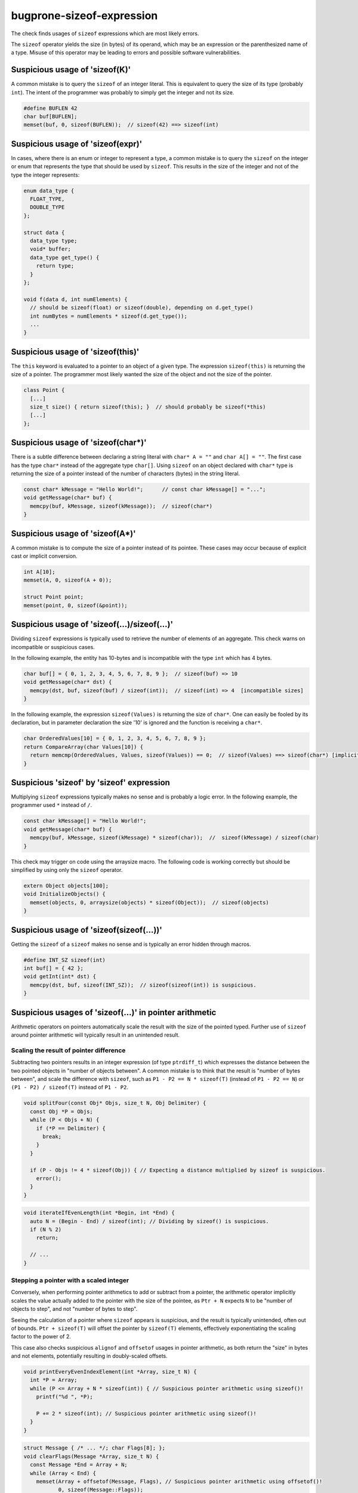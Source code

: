 .. title:: clang-tidy - bugprone-sizeof-expression

bugprone-sizeof-expression
==========================

The check finds usages of ``sizeof`` expressions which are most likely errors.

The ``sizeof`` operator yields the size (in bytes) of its operand, which may be
an expression or the parenthesized name of a type. Misuse of this operator may
be leading to errors and possible software vulnerabilities.

Suspicious usage of 'sizeof(K)'
-------------------------------

A common mistake is to query the ``sizeof`` of an integer literal. This is
equivalent to query the size of its type (probably ``int``). The intent of the
programmer was probably to simply get the integer and not its size.

.. code-block:: c++

  #define BUFLEN 42
  char buf[BUFLEN];
  memset(buf, 0, sizeof(BUFLEN));  // sizeof(42) ==> sizeof(int)

Suspicious usage of 'sizeof(expr)'
----------------------------------

In cases, where there is an enum or integer to represent a type, a common
mistake is to query the ``sizeof`` on the integer or enum that represents the
type that should be used by ``sizeof``. This results in the size of the integer
and not of the type the integer represents:

.. code-block:: c++

  enum data_type {
    FLOAT_TYPE,
    DOUBLE_TYPE
  };

  struct data {
    data_type type;
    void* buffer;
    data_type get_type() {
      return type;
    }
  };

  void f(data d, int numElements) {
    // should be sizeof(float) or sizeof(double), depending on d.get_type()
    int numBytes = numElements * sizeof(d.get_type());
    ...
  }


Suspicious usage of 'sizeof(this)'
----------------------------------

The ``this`` keyword is evaluated to a pointer to an object of a given type.
The expression ``sizeof(this)`` is returning the size of a pointer. The
programmer most likely wanted the size of the object and not the size of the
pointer.

.. code-block:: c++

  class Point {
    [...]
    size_t size() { return sizeof(this); }  // should probably be sizeof(*this)
    [...]
  };

Suspicious usage of 'sizeof(char*)'
-----------------------------------

There is a subtle difference between declaring a string literal with
``char* A = ""`` and ``char A[] = ""``. The first case has the type ``char*``
instead of the aggregate type ``char[]``. Using ``sizeof`` on an object declared
with ``char*`` type is returning the size of a pointer instead of the number of
characters (bytes) in the string literal.

.. code-block:: c++

  const char* kMessage = "Hello World!";      // const char kMessage[] = "...";
  void getMessage(char* buf) {
    memcpy(buf, kMessage, sizeof(kMessage));  // sizeof(char*)
  }

Suspicious usage of 'sizeof(A*)'
--------------------------------

A common mistake is to compute the size of a pointer instead of its pointee.
These cases may occur because of explicit cast or implicit conversion.

.. code-block:: c++

  int A[10];
  memset(A, 0, sizeof(A + 0));

  struct Point point;
  memset(point, 0, sizeof(&point));

Suspicious usage of 'sizeof(...)/sizeof(...)'
---------------------------------------------

Dividing ``sizeof`` expressions is typically used to retrieve the number of
elements of an aggregate. This check warns on incompatible or suspicious cases.

In the following example, the entity has 10-bytes and is incompatible with the
type ``int`` which has 4 bytes.

.. code-block:: c++

  char buf[] = { 0, 1, 2, 3, 4, 5, 6, 7, 8, 9 };  // sizeof(buf) => 10
  void getMessage(char* dst) {
    memcpy(dst, buf, sizeof(buf) / sizeof(int));  // sizeof(int) => 4  [incompatible sizes]
  }

In the following example, the expression ``sizeof(Values)`` is returning the
size of ``char*``. One can easily be fooled by its declaration, but in parameter
declaration the size '10' is ignored and the function is receiving a ``char*``.

.. code-block:: c++

  char OrderedValues[10] = { 0, 1, 2, 3, 4, 5, 6, 7, 8, 9 };
  return CompareArray(char Values[10]) {
    return memcmp(OrderedValues, Values, sizeof(Values)) == 0;  // sizeof(Values) ==> sizeof(char*) [implicit cast to char*]
  }

Suspicious 'sizeof' by 'sizeof' expression
------------------------------------------

Multiplying ``sizeof`` expressions typically makes no sense and is probably a
logic error. In the following example, the programmer used ``*`` instead of
``/``.

.. code-block:: c++

  const char kMessage[] = "Hello World!";
  void getMessage(char* buf) {
    memcpy(buf, kMessage, sizeof(kMessage) * sizeof(char));  //  sizeof(kMessage) / sizeof(char)
  }

This check may trigger on code using the arraysize macro. The following code is
working correctly but should be simplified by using only the ``sizeof``
operator.

.. code-block:: c++

  extern Object objects[100];
  void InitializeObjects() {
    memset(objects, 0, arraysize(objects) * sizeof(Object));  // sizeof(objects)
  }

Suspicious usage of 'sizeof(sizeof(...))'
-----------------------------------------

Getting the ``sizeof`` of a ``sizeof`` makes no sense and is typically an error
hidden through macros.

.. code-block:: c++

  #define INT_SZ sizeof(int)
  int buf[] = { 42 };
  void getInt(int* dst) {
    memcpy(dst, buf, sizeof(INT_SZ));  // sizeof(sizeof(int)) is suspicious.
  }

Suspicious usages of 'sizeof(...)' in pointer arithmetic
--------------------------------------------------------

Arithmetic operators on pointers automatically scale the result with the size
of the pointed typed.
Further use of ``sizeof`` around pointer arithmetic will typically result in an
unintended result.

Scaling the result of pointer difference
^^^^^^^^^^^^^^^^^^^^^^^^^^^^^^^^^^^^^^^^

Subtracting two pointers results in an integer expression (of type
``ptrdiff_t``) which expresses the distance between the two pointed objects in
"number of objects between".
A common mistake is to think that the result is "number of bytes between", and
scale the difference with ``sizeof``, such as ``P1 - P2 == N * sizeof(T)``
(instead of ``P1 - P2 == N``) or ``(P1 - P2) / sizeof(T)`` instead of
``P1 - P2``.

.. code-block:: c++

  void splitFour(const Obj* Objs, size_t N, Obj Delimiter) {
    const Obj *P = Objs;
    while (P < Objs + N) {
      if (*P == Delimiter) {
        break;
      }
    }

    if (P - Objs != 4 * sizeof(Obj)) { // Expecting a distance multiplied by sizeof is suspicious.
      error();
    }
  }

.. code-block:: c++

  void iterateIfEvenLength(int *Begin, int *End) {
    auto N = (Begin - End) / sizeof(int); // Dividing by sizeof() is suspicious.
    if (N % 2)
      return;

    // ...
  }

Stepping a pointer with a scaled integer
^^^^^^^^^^^^^^^^^^^^^^^^^^^^^^^^^^^^^^^^

Conversely, when performing pointer arithmetics to add or subtract from a
pointer, the arithmetic operator implicitly scales the value actually added to
the pointer with the size of the pointee, as ``Ptr + N`` expects ``N`` to be
"number of objects to step", and not "number of bytes to step".

Seeing the calculation of a pointer where ``sizeof`` appears is suspicious,
and the result is typically unintended, often out of bounds.
``Ptr + sizeof(T)`` will offset the pointer by ``sizeof(T)`` elements,
effectively exponentiating the scaling factor to the power of 2.

This case also checks suspicious ``alignof`` and ``offsetof`` usages in
pointer arithmetic, as both return the "size" in bytes and not elements,
potentially resulting in doubly-scaled offsets.


.. code-block:: c++

  void printEveryEvenIndexElement(int *Array, size_t N) {
    int *P = Array;
    while (P <= Array + N * sizeof(int)) { // Suspicious pointer arithmetic using sizeof()!
      printf("%d ", *P);

      P += 2 * sizeof(int); // Suspicious pointer arithmetic using sizeof()!
    }
  }

.. code-block:: c++

  struct Message { /* ... */; char Flags[8]; };
  void clearFlags(Message *Array, size_t N) {
    const Message *End = Array + N;
    while (Array < End) {
      memset(Array + offsetof(Message, Flags), // Suspicious pointer arithmetic using offsetof()!
             0, sizeof(Message::Flags));
      ++Array;
    }
  }

For this checked bogus pattern, `cert-arr39-c` redirects here as an alias of
this check.

This check corresponds to the CERT C Coding Standard rule
`ARR39-C. Do not add or subtract a scaled integer to a pointer
<http://wiki.sei.cmu.edu/confluence/display/c/ARR39-C.+Do+not+add+or+subtract+a+scaled+integer+to+a+pointer>`_.

Limitations
"""""""""""

Cases where the pointee type has a size of `1` byte (such as, and most
importantly, ``char``) are excluded.

Options
-------

.. option:: WarnOnSizeOfConstant

   When `true`, the check will warn on an expression like
   ``sizeof(CONSTANT)``. Default is `true`.

.. option:: WarnOnSizeOfIntegerExpression

   When `true`, the check will warn on an expression like ``sizeof(expr)``
   where the expression results in an integer. Default is `false`.

.. option:: WarnOnSizeOfThis

   When `true`, the check will warn on an expression like ``sizeof(this)``.
   Default is `true`.

.. option:: WarnOnSizeOfCompareToConstant

   When `true`, the check will warn on an expression like
   ``sizeof(expr) <= k`` for a suspicious constant `k` while `k` is `0` or
   greater than `0x8000`. Default is `true`.

.. option:: WarnOnSizeOfPointerToAggregate

   When `true`, the check will warn when the argument of ``sizeof`` is either a
   pointer-to-aggregate type, an expression returning a pointer-to-aggregate
   value or an expression that returns a pointer from an array-to-pointer
   conversion (that may be implicit or explicit, for example ``array + 2`` or
   ``(int *)array``). Default is `true`.

.. option:: WarnOnSizeOfPointer

   When `true`, the check will report all expressions where the argument of
   ``sizeof`` is an expression that produces a pointer (except for a few
   idiomatic expressions that are probably intentional and correct).
   This detects occurrences of CWE 467. Default is `false`.
